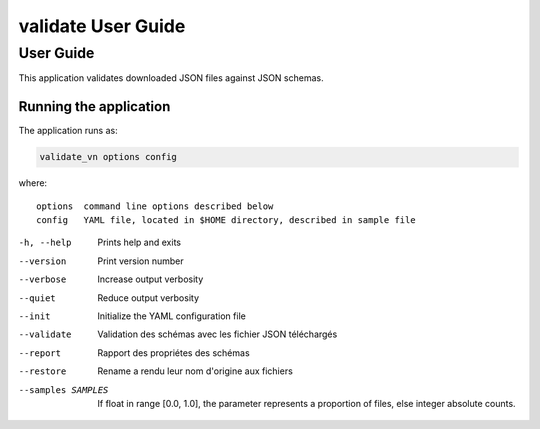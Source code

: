 ===================
validate User Guide
===================

User Guide
==========

This application validates downloaded JSON files against JSON schemas.

Running the application
-----------------------

The application runs as:

.. code:: bash 

    validate_vn options config

where::

    options  command line options described below
    config   YAML file, located in $HOME directory, described in sample file

-h, --help             Prints help and exits
--version              Print version number
--verbose              Increase output verbosity
--quiet                Reduce output verbosity
--init                 Initialize the YAML configuration file
--validate             Validation des schémas avec les fichier JSON téléchargés
--report               Rapport des propriétes des schémas
--restore              Rename a rendu leur nom d'origine aux fichiers
--samples SAMPLES      If float in range [0.0, 1.0], the parameter represents a proportion of files, else integer absolute counts.

